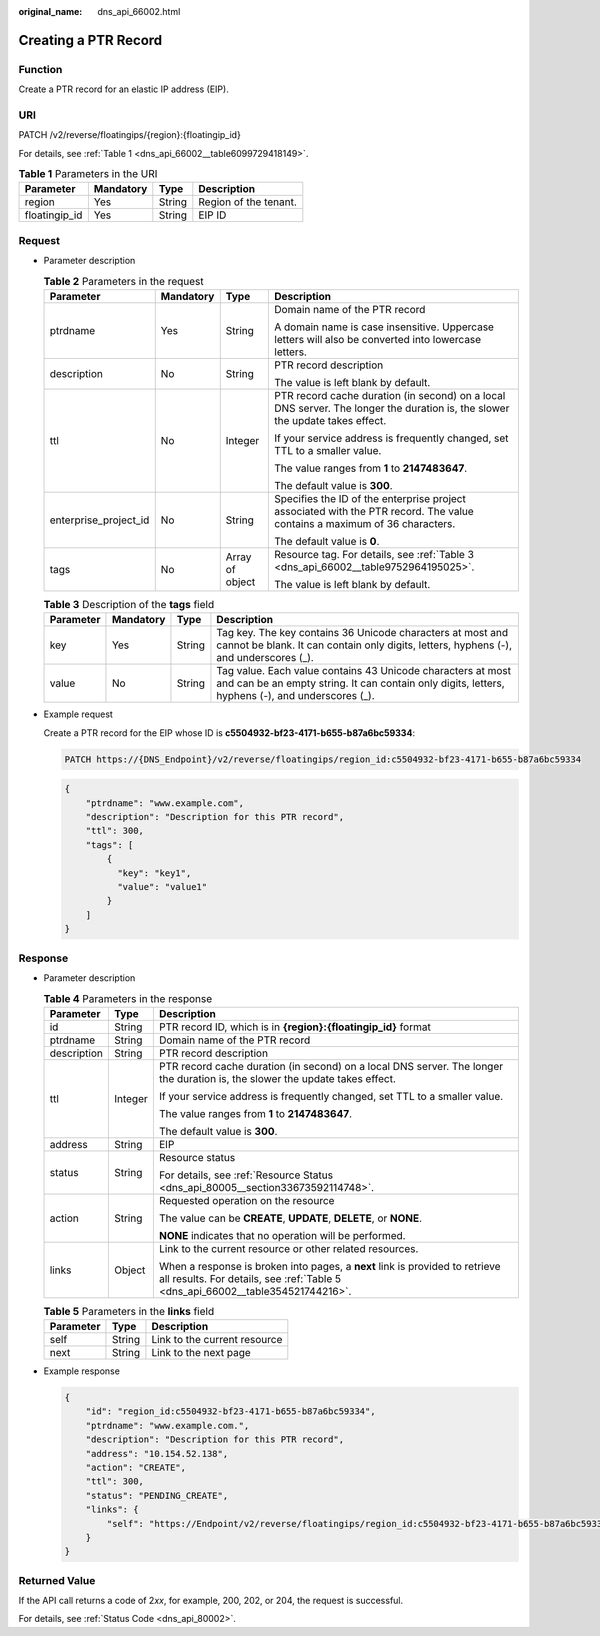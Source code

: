 :original_name: dns_api_66002.html

.. _dns_api_66002:

Creating a PTR Record
=====================

Function
--------

Create a PTR record for an elastic IP address (EIP).

URI
---

PATCH /v2/reverse/floatingips/{region}:{floatingip_id}

For details, see :ref:`Table 1 <dns_api_66002__table6099729418149>`.

.. _dns_api_66002__table6099729418149:

.. table:: **Table 1** Parameters in the URI

   ============= ========= ====== =====================
   Parameter     Mandatory Type   Description
   ============= ========= ====== =====================
   region        Yes       String Region of the tenant.
   floatingip_id Yes       String EIP ID
   ============= ========= ====== =====================

Request
-------

-  Parameter description

   .. table:: **Table 2** Parameters in the request

      +-----------------------+-----------------+-----------------+------------------------------------------------------------------------------------------------------------------------------+
      | Parameter             | Mandatory       | Type            | Description                                                                                                                  |
      +=======================+=================+=================+==============================================================================================================================+
      | ptrdname              | Yes             | String          | Domain name of the PTR record                                                                                                |
      |                       |                 |                 |                                                                                                                              |
      |                       |                 |                 | A domain name is case insensitive. Uppercase letters will also be converted into lowercase letters.                          |
      +-----------------------+-----------------+-----------------+------------------------------------------------------------------------------------------------------------------------------+
      | description           | No              | String          | PTR record description                                                                                                       |
      |                       |                 |                 |                                                                                                                              |
      |                       |                 |                 | The value is left blank by default.                                                                                          |
      +-----------------------+-----------------+-----------------+------------------------------------------------------------------------------------------------------------------------------+
      | ttl                   | No              | Integer         | PTR record cache duration (in second) on a local DNS server. The longer the duration is, the slower the update takes effect. |
      |                       |                 |                 |                                                                                                                              |
      |                       |                 |                 | If your service address is frequently changed, set TTL to a smaller value.                                                   |
      |                       |                 |                 |                                                                                                                              |
      |                       |                 |                 | The value ranges from **1** to **2147483647**.                                                                               |
      |                       |                 |                 |                                                                                                                              |
      |                       |                 |                 | The default value is **300**.                                                                                                |
      +-----------------------+-----------------+-----------------+------------------------------------------------------------------------------------------------------------------------------+
      | enterprise_project_id | No              | String          | Specifies the ID of the enterprise project associated with the PTR record. The value contains a maximum of 36 characters.    |
      |                       |                 |                 |                                                                                                                              |
      |                       |                 |                 | The default value is **0**.                                                                                                  |
      +-----------------------+-----------------+-----------------+------------------------------------------------------------------------------------------------------------------------------+
      | tags                  | No              | Array of object | Resource tag. For details, see :ref:`Table 3 <dns_api_66002__table9752964195025>`.                                           |
      |                       |                 |                 |                                                                                                                              |
      |                       |                 |                 | The value is left blank by default.                                                                                          |
      +-----------------------+-----------------+-----------------+------------------------------------------------------------------------------------------------------------------------------+

   .. _dns_api_66002__table9752964195025:

   .. table:: **Table 3** Description of the **tags** field

      +-----------+-----------+--------+-----------------------------------------------------------------------------------------------------------------------------------------------------------------+
      | Parameter | Mandatory | Type   | Description                                                                                                                                                     |
      +===========+===========+========+=================================================================================================================================================================+
      | key       | Yes       | String | Tag key. The key contains 36 Unicode characters at most and cannot be blank. It can contain only digits, letters, hyphens (-), and underscores (_).             |
      +-----------+-----------+--------+-----------------------------------------------------------------------------------------------------------------------------------------------------------------+
      | value     | No        | String | Tag value. Each value contains 43 Unicode characters at most and can be an empty string. It can contain only digits, letters, hyphens (-), and underscores (_). |
      +-----------+-----------+--------+-----------------------------------------------------------------------------------------------------------------------------------------------------------------+

-  Example request

   Create a PTR record for the EIP whose ID is **c5504932-bf23-4171-b655-b87a6bc59334**:

   .. code-block:: text

      PATCH https://{DNS_Endpoint}/v2/reverse/floatingips/region_id:c5504932-bf23-4171-b655-b87a6bc59334

   .. code-block::

      {
          "ptrdname": "www.example.com",
          "description": "Description for this PTR record",
          "ttl": 300,
          "tags": [
              {
                "key": "key1",
                "value": "value1"
              }
          ]
      }

Response
--------

-  Parameter description

   .. table:: **Table 4** Parameters in the response

      +-----------------------+-----------------------+----------------------------------------------------------------------------------------------------------------------------------------------------------------+
      | Parameter             | Type                  | Description                                                                                                                                                    |
      +=======================+=======================+================================================================================================================================================================+
      | id                    | String                | PTR record ID, which is in **{region}:{floatingip_id}** format                                                                                                 |
      +-----------------------+-----------------------+----------------------------------------------------------------------------------------------------------------------------------------------------------------+
      | ptrdname              | String                | Domain name of the PTR record                                                                                                                                  |
      +-----------------------+-----------------------+----------------------------------------------------------------------------------------------------------------------------------------------------------------+
      | description           | String                | PTR record description                                                                                                                                         |
      +-----------------------+-----------------------+----------------------------------------------------------------------------------------------------------------------------------------------------------------+
      | ttl                   | Integer               | PTR record cache duration (in second) on a local DNS server. The longer the duration is, the slower the update takes effect.                                   |
      |                       |                       |                                                                                                                                                                |
      |                       |                       | If your service address is frequently changed, set TTL to a smaller value.                                                                                     |
      |                       |                       |                                                                                                                                                                |
      |                       |                       | The value ranges from **1** to **2147483647**.                                                                                                                 |
      |                       |                       |                                                                                                                                                                |
      |                       |                       | The default value is **300**.                                                                                                                                  |
      +-----------------------+-----------------------+----------------------------------------------------------------------------------------------------------------------------------------------------------------+
      | address               | String                | EIP                                                                                                                                                            |
      +-----------------------+-----------------------+----------------------------------------------------------------------------------------------------------------------------------------------------------------+
      | status                | String                | Resource status                                                                                                                                                |
      |                       |                       |                                                                                                                                                                |
      |                       |                       | For details, see :ref:`Resource Status <dns_api_80005__section33673592114748>`.                                                                                |
      +-----------------------+-----------------------+----------------------------------------------------------------------------------------------------------------------------------------------------------------+
      | action                | String                | Requested operation on the resource                                                                                                                            |
      |                       |                       |                                                                                                                                                                |
      |                       |                       | The value can be **CREATE**, **UPDATE**, **DELETE**, or **NONE**.                                                                                              |
      |                       |                       |                                                                                                                                                                |
      |                       |                       | **NONE** indicates that no operation will be performed.                                                                                                        |
      +-----------------------+-----------------------+----------------------------------------------------------------------------------------------------------------------------------------------------------------+
      | links                 | Object                | Link to the current resource or other related resources.                                                                                                       |
      |                       |                       |                                                                                                                                                                |
      |                       |                       | When a response is broken into pages, a **next** link is provided to retrieve all results. For details, see :ref:`Table 5 <dns_api_66002__table354521744216>`. |
      +-----------------------+-----------------------+----------------------------------------------------------------------------------------------------------------------------------------------------------------+

   .. _dns_api_66002__table354521744216:

   .. table:: **Table 5** Parameters in the **links** field

      ========= ====== ============================
      Parameter Type   Description
      ========= ====== ============================
      self      String Link to the current resource
      next      String Link to the next page
      ========= ====== ============================

-  Example response

   .. code-block::

      {
          "id": "region_id:c5504932-bf23-4171-b655-b87a6bc59334",
          "ptrdname": "www.example.com.",
          "description": "Description for this PTR record",
          "address": "10.154.52.138",
          "action": "CREATE",
          "ttl": 300,
          "status": "PENDING_CREATE",
          "links": {
              "self": "https://Endpoint/v2/reverse/floatingips/region_id:c5504932-bf23-4171-b655-b87a6bc59334"
          }
      }

Returned Value
--------------

If the API call returns a code of 2\ *xx*, for example, 200, 202, or 204, the request is successful.

For details, see :ref:`Status Code <dns_api_80002>`.
